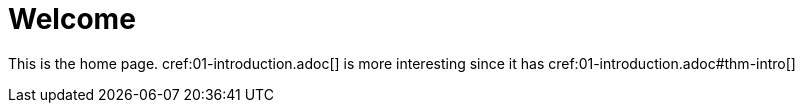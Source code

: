 # Welcome

This is the home page. cref:01-introduction.adoc[] is more interesting
since it has cref:01-introduction.adoc#thm-intro[]
